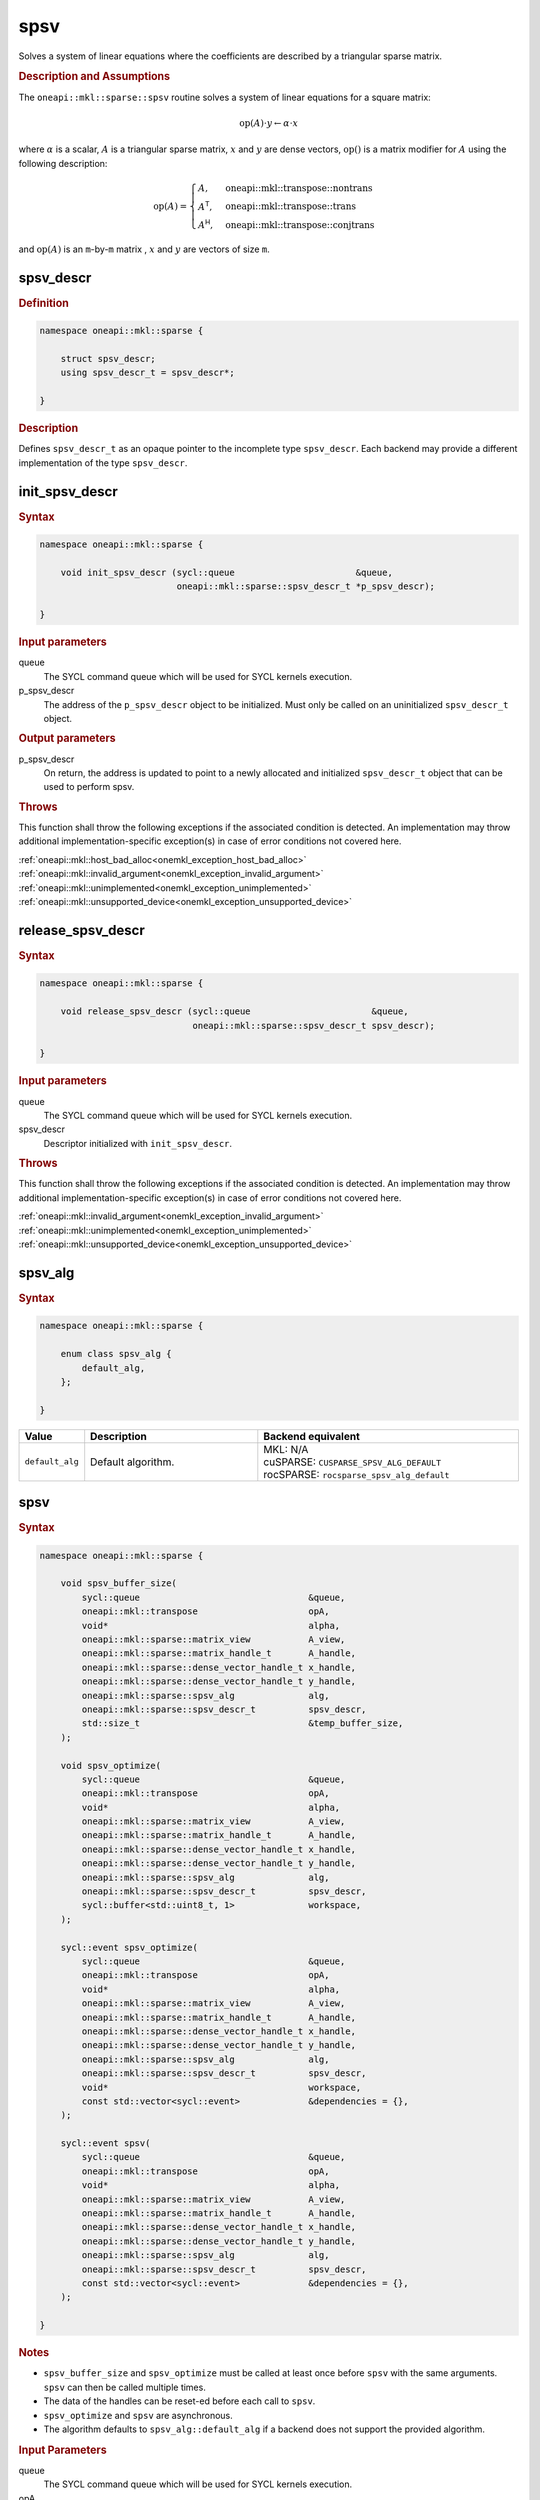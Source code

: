 .. SPDX-FileCopyrightText: 2024 Intel Corporation
..
.. SPDX-License-Identifier: CC-BY-4.0

.. _onemkl_sparse_spsv_header:

spsv
====

Solves a system of linear equations where the coefficients are described by a
triangular sparse matrix.

.. rubric:: Description and Assumptions

The ``oneapi::mkl::sparse::spsv`` routine solves a system of linear equations
for a square matrix:

.. math::

      \text{op}(A) \cdot y \leftarrow \alpha \cdot x

where :math:`\alpha` is a scalar, :math:`A` is a triangular sparse matrix,
:math:`x` and :math:`y` are dense vectors, :math:`\text{op}()` is a matrix
modifier for :math:`A` using the following description:

.. math::

    \text{op}(A) = \begin{cases} A,& \text{oneapi::mkl::transpose::nontrans}\\
                                 A^\mathsf{T},& \text{oneapi::mkl::transpose::trans}\\
                                 A^\mathsf{H},& \text{oneapi::mkl::transpose::conjtrans}
                   \end{cases}

and :math:`\text{op}(A)` is an ``m``-by-``m`` matrix , :math:`x` and :math:`y`
are vectors of size ``m``.

.. _onemkl_sparse_spsv_descr:

spsv_descr
----------

.. rubric:: Definition

.. code-block:: cpp

   namespace oneapi::mkl::sparse {

       struct spsv_descr;
       using spsv_descr_t = spsv_descr*;

   }

.. container:: section

   .. rubric:: Description

   Defines ``spsv_descr_t`` as an opaque pointer to the incomplete type
   ``spsv_descr``. Each backend may provide a different implementation of the
   type ``spsv_descr``.

.. _onemkl_sparse_init_spsv_descr:

init_spsv_descr
---------------

.. rubric:: Syntax

.. code-block:: cpp

   namespace oneapi::mkl::sparse {

       void init_spsv_descr (sycl::queue                       &queue,
                             oneapi::mkl::sparse::spsv_descr_t *p_spsv_descr);

   }

.. container:: section

   .. rubric:: Input parameters

   queue
      The SYCL command queue which will be used for SYCL kernels execution.

   p_spsv_descr
      The address of the ``p_spsv_descr`` object to be initialized. Must only be
      called on an uninitialized ``spsv_descr_t`` object.

.. container:: section

   .. rubric:: Output parameters

   p_spsv_descr
      On return, the address is updated to point to a newly allocated and
      initialized ``spsv_descr_t`` object that can be used to perform spsv.

.. container:: section

   .. rubric:: Throws

   This function shall throw the following exceptions if the associated
   condition is detected. An implementation may throw additional
   implementation-specific exception(s) in case of error conditions not covered
   here.

   | :ref:`oneapi::mkl::host_bad_alloc<onemkl_exception_host_bad_alloc>`
   | :ref:`oneapi::mkl::invalid_argument<onemkl_exception_invalid_argument>`
   | :ref:`oneapi::mkl::unimplemented<onemkl_exception_unimplemented>`
   | :ref:`oneapi::mkl::unsupported_device<onemkl_exception_unsupported_device>`

.. _onemkl_sparse_release_spsv_descr:

release_spsv_descr
------------------

.. rubric:: Syntax

.. code-block:: cpp

   namespace oneapi::mkl::sparse {

       void release_spsv_descr (sycl::queue                       &queue,
                                oneapi::mkl::sparse::spsv_descr_t spsv_descr);

   }

.. container:: section

   .. rubric:: Input parameters

   queue
      The SYCL command queue which will be used for SYCL kernels execution.

   spsv_descr
      Descriptor initialized with ``init_spsv_descr``.

.. container:: section

   .. rubric:: Throws

   This function shall throw the following exceptions if the associated
   condition is detected. An implementation may throw additional
   implementation-specific exception(s) in case of error conditions not covered
   here.

   | :ref:`oneapi::mkl::invalid_argument<onemkl_exception_invalid_argument>`
   | :ref:`oneapi::mkl::unimplemented<onemkl_exception_unimplemented>`
   | :ref:`oneapi::mkl::unsupported_device<onemkl_exception_unsupported_device>`

.. _onemkl_sparse_spsv_alg:

spsv_alg
--------

.. rubric:: Syntax

.. code-block:: cpp

   namespace oneapi::mkl::sparse {

       enum class spsv_alg {
           default_alg,
       };

   }

.. list-table::
   :header-rows: 1
   :widths: 10 30 45

   * - Value
     - Description
     - Backend equivalent
   * - ``default_alg``
     - Default algorithm.
     - | MKL: N/A
       | cuSPARSE: ``CUSPARSE_SPSV_ALG_DEFAULT``
       | rocSPARSE: ``rocsparse_spsv_alg_default``

.. _onemkl_sparse_spsv:

spsv
----

.. rubric:: Syntax

.. code-block:: cpp

   namespace oneapi::mkl::sparse {

       void spsv_buffer_size(
           sycl::queue                                &queue,
           oneapi::mkl::transpose                     opA,
           void*                                      alpha,
           oneapi::mkl::sparse::matrix_view           A_view,
           oneapi::mkl::sparse::matrix_handle_t       A_handle,
           oneapi::mkl::sparse::dense_vector_handle_t x_handle,
           oneapi::mkl::sparse::dense_vector_handle_t y_handle,
           oneapi::mkl::sparse::spsv_alg              alg,
           oneapi::mkl::sparse::spsv_descr_t          spsv_descr,
           std::size_t                                &temp_buffer_size,
       );

       void spsv_optimize(
           sycl::queue                                &queue,
           oneapi::mkl::transpose                     opA,
           void*                                      alpha,
           oneapi::mkl::sparse::matrix_view           A_view,
           oneapi::mkl::sparse::matrix_handle_t       A_handle,
           oneapi::mkl::sparse::dense_vector_handle_t x_handle,
           oneapi::mkl::sparse::dense_vector_handle_t y_handle,
           oneapi::mkl::sparse::spsv_alg              alg,
           oneapi::mkl::sparse::spsv_descr_t          spsv_descr,
           sycl::buffer<std::uint8_t, 1>              workspace,
       );

       sycl::event spsv_optimize(
           sycl::queue                                &queue,
           oneapi::mkl::transpose                     opA,
           void*                                      alpha,
           oneapi::mkl::sparse::matrix_view           A_view,
           oneapi::mkl::sparse::matrix_handle_t       A_handle,
           oneapi::mkl::sparse::dense_vector_handle_t x_handle,
           oneapi::mkl::sparse::dense_vector_handle_t y_handle,
           oneapi::mkl::sparse::spsv_alg              alg,
           oneapi::mkl::sparse::spsv_descr_t          spsv_descr,
           void*                                      workspace,
           const std::vector<sycl::event>             &dependencies = {},
       );

       sycl::event spsv(
           sycl::queue                                &queue,
           oneapi::mkl::transpose                     opA,
           void*                                      alpha,
           oneapi::mkl::sparse::matrix_view           A_view,
           oneapi::mkl::sparse::matrix_handle_t       A_handle,
           oneapi::mkl::sparse::dense_vector_handle_t x_handle,
           oneapi::mkl::sparse::dense_vector_handle_t y_handle,
           oneapi::mkl::sparse::spsv_alg              alg,
           oneapi::mkl::sparse::spsv_descr_t          spsv_descr,
           const std::vector<sycl::event>             &dependencies = {},
       );

   }

.. container:: section

   .. rubric:: Notes

   - ``spsv_buffer_size`` and ``spsv_optimize`` must be called at least once before ``spsv``
     with the same arguments. ``spsv`` can then be called multiple times.
   - The data of the handles can be reset-ed before each call to ``spsv``.
   - ``spsv_optimize`` and ``spsv`` are asynchronous.
   - The algorithm defaults to ``spsv_alg::default_alg`` if a backend does not
     support the provided algorithm.

   .. rubric:: Input Parameters

   queue
      The SYCL command queue which will be used for SYCL kernels execution.

   opA
      Specifies operation ``op()`` on the input matrix. The possible options are
      described in :ref:`onemkl_enum_transpose` enum class.

   alpha
      Host or USM pointer representing :math:`\alpha`. The USM allocation can be
      on the host or device. Must be of the same type than the handles' data
      type.

   A_view
      Specifies which part of the handle should be read as described by
      :ref:`onemkl_sparse_matrix_view`. ``A_view.type_view`` must be
      ``matrix_descr::triangular`` or ``matrix_descr::diagonal``.

   A_handle
      Sparse matrix handle object representing :math:`A`.

   x_handle
      Dense vector handle object representing :math:`x`.

   y_handle
      Dense vector handle object representing :math:`y`.

   alg
      Specifies the :ref:`spsv algorithm<onemkl_sparse_spsv_alg>` to use.

   spsv_descr
      Initialized :ref:`spsv descriptor<onemkl_sparse_spsv_descr>`.

   temp_buffer_size
      Output buffer size in bytes.

   workspace
      Workspace buffer or USM pointer, must be at least of size
      ``temp_buffer_size`` bytes. If it is a buffer, its lifetime is extended
      until the :ref:`spsv descriptor<onemkl_sparse_spsv_descr>` is released. If
      it is a USM pointer, it must not be free'd until ``spsv`` has completed.
      The data must be accessible on the device and the address aligned on the
      size of the handles' data type.

   dependencies
      List of events to depend on before starting asynchronous tasks that access
      data on the device. Defaults to no dependencies.

.. container:: section

   .. rubric:: Output Parameters

   temp_buffer_size
      Output buffer size in bytes. A temporary workspace of this size must be
      allocated to perform the specified spsv.

   y_handle
      Dense vector handle object representing :math:`y`, result of the ``spsv``
      operation.

.. container:: section

   .. rubric:: Return Values

   Output event that can be waited upon or added as a dependency for the
   completion of the function.

.. container:: section

   .. rubric:: Throws

   These functions shall throw the following exceptions if the associated
   condition is detected. An implementation may throw additional
   implementation-specific exception(s) in case of error conditions not covered
   here.

   | :ref:`oneapi::mkl::computation_error<onemkl_exception_computation_error>`
   | :ref:`oneapi::mkl::device_bad_alloc<onemkl_exception_device_bad_alloc>`
   | :ref:`oneapi::mkl::invalid_argument<onemkl_exception_invalid_argument>`
   | :ref:`oneapi::mkl::unimplemented<onemkl_exception_unimplemented>`
   | :ref:`oneapi::mkl::uninitialized<onemkl_exception_uninitialized>`
   | :ref:`oneapi::mkl::unsupported_device<onemkl_exception_unsupported_device>`

**Parent topic:** :ref:`onemkl_spblas`
